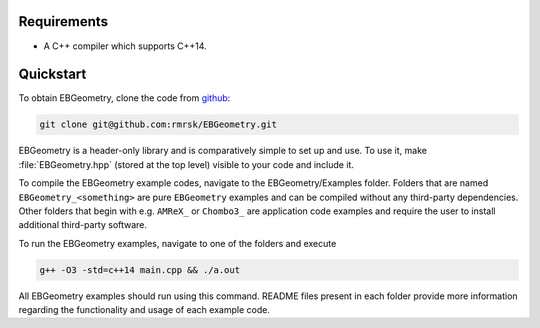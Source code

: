 .. _Chap:Introduction:

Requirements
============

* A C++ compiler which supports C++14.

Quickstart
==========

To obtain EBGeometry, clone the code from `github <https://github.com/rmrsk/EBGeometry>`_:

.. code-block:: bash

   git clone git@github.com:rmrsk/EBGeometry.git

EBGeometry is a header-only library and is comparatively simple to set up and use. 
To use it, make :file:`EBGeometry.hpp` (stored at the top level) visible to your code and include it.

To compile the EBGeometry example codes, navigate to the EBGeometry/Examples folder.
Folders that are named ``EBGeometry_<something>`` are pure ``EBGeometry`` examples and can be compiled without any third-party dependencies.
Other folders that begin with e.g. ``AMReX_`` or ``Chombo3_`` are application code examples and require the user to install additional third-party software. 

To run the EBGeometry examples, navigate to one of the folders and execute

.. code-block:: bash

   g++ -O3 -std=c++14 main.cpp && ./a.out

All EBGeometry examples should run using this command.
README files present in each folder provide more information regarding the functionality and usage of each example code.
